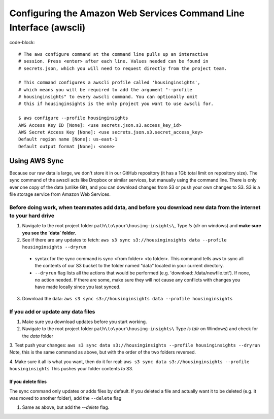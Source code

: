 

Configuring the Amazon Web Services Command Line Interface (awscli)
==================================================================

code-block::

   # The aws configure command at the command line pulls up an interactive 
   # session. Press <enter> after each line. Values needed can be found in 
   # secrets.json, which you will need to request directly from the project team. 

   # This command configures a awscli profile called 'housinginsights', 
   # which means you will be required to add the argument "--profile 
   # housinginsights" to every awscli command. You can optionally omit 
   # this if housinginsights is the only project you want to use awscli for.

   $ aws configure --profile housinginsights
   AWS Access Key ID [None]: <use secrets.json.s3.access_key_id>
   AWS Secret Access Key [None]: <use secrets.json.s3.secret_access_key>
   Default region name [None]: us-east-1
   Default output format [None]: <none>



Using AWS Sync
--------------
Because our raw data is large, we don't store it in our GitHub repository (it has a 1Gb total limit on repository size). The sync command of the awscli acts like Dropbox or similar services, but manually using the command line. There is only ever one copy of the data (unlike Git), and you can download changes from S3 or push your own changes to S3. S3 is a file storage service from Amazon Web Services.


Before doing work, when teammates add data, and before you download new data from the internet to your hard drive
^^^^^^^^^^^^^^^^^^^^^^^^^^^^^^^^^^^^^^^^^^^^^^^^^^^^^^^^^^^^

1. Navigate to the root project folder ``path\to\your\housing-insights\``, Type `ls` (`dir` on windows) and **make sure you see the `data` folder.**
2. See if there are any updates to fetch: ``aws s3 sync s3://housinginsights data --profile housinginsights --dryrun``  
  * syntax for the sync command is sync <from folder> <to folder>. This command tells aws to sync all the contents of our S3 bucket to the folder named "data" located in your current directory. 
  * ``--dryrun`` flag lists all the actions that would be performed (e.g. 'download: /data/newfile.txt'). If none, no action needed. If there are some, make sure they will not cause any conflicts with changes you have made locally since you last synced.
3. Download the data: ``aws s3 sync s3://housinginsights data --profile housinginsights``


If you add or update any data files
^^^^^^^^^^^^^^^^^^^^^^^^^^^^^^^^^^^^^^^^^^^^^^^^^^^^^^^^^^^^

1. Make sure you download updates before you start working.  

2.  Navigate to the root project folder ``path\to\your\housing-insights\`` Type `ls` (`dir` on Windows) and check for the `data` folder

3. Test push your changes: 
``aws s3 sync data s3://housinginsights --profile housinginsights --dryrun``
Note, this is the same command as above, but with the order of the two folders reversed. 

4. Make sure it all is what you want, then do it for real:
``aws s3 sync data s3://housinginsights --profile housinginsights``
This pushes your folder contents *to* S3.

If you delete files
""""""""""""""""""""""""""""""""""""""""""""""""""""""""""""""
The sync command only updates or adds files by default. If you deleted a file and actually want it to be deleted (e.g. it was moved to another folder), add the ``--delete`` flag

1. Same as above, but add the `--delete` flag.
